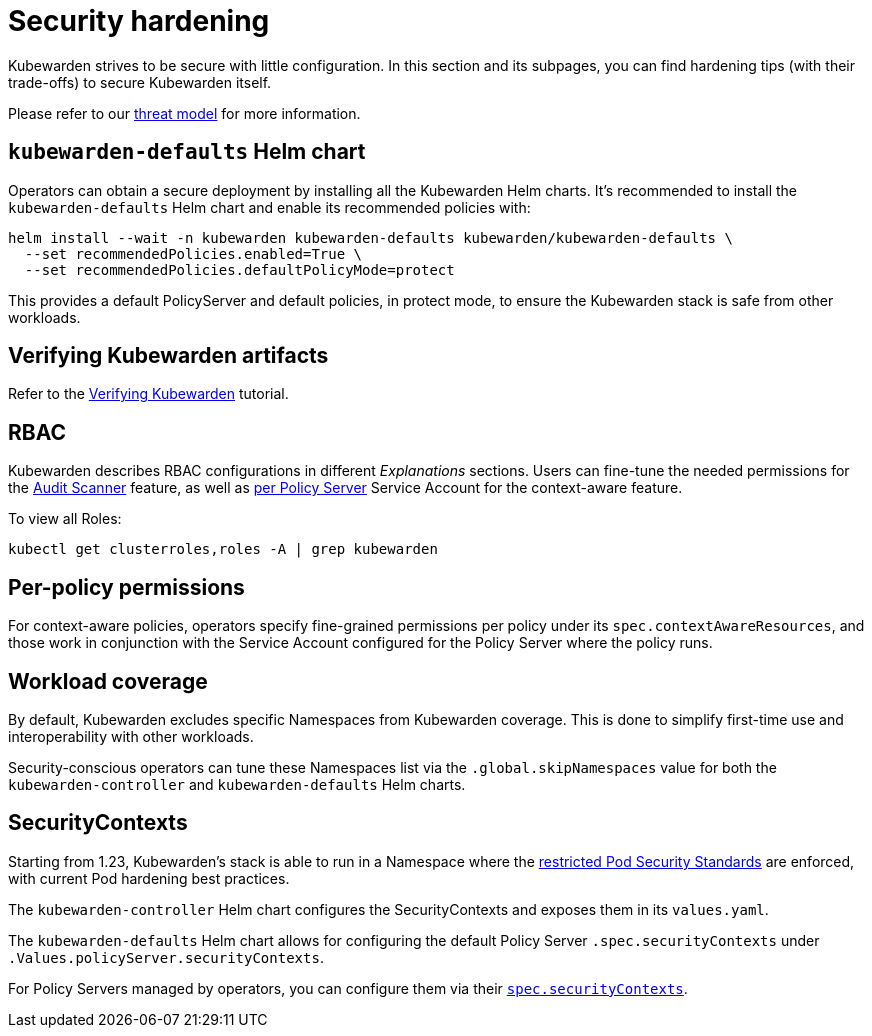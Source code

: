 = Security hardening
:sidebar_label: Security hardening
:sidebar_position: 50
:description: Harden the Kubewarden installation
:keywords: kubewarden, kubernetes, security
:doc-persona: kubewarden-operator, kubewarden-integrator
:doc-type: howto
:doc-topic: operator-manual, security

Kubewarden strives to be secure with little configuration.
In this section and its subpages, you can find hardening tips (with their
trade-offs) to secure Kubewarden itself.

Please refer to our xref:/reference/threat-model.adoc[threat model] for more information.

== `kubewarden-defaults` Helm chart

Operators can obtain a secure deployment by installing all the
Kubewarden Helm charts. It's recommended to install the
`kubewarden-defaults` Helm chart and enable its recommended policies with:

[source,console]
----
helm install --wait -n kubewarden kubewarden-defaults kubewarden/kubewarden-defaults \
  --set recommendedPolicies.enabled=True \
  --set recommendedPolicies.defaultPolicyMode=protect
----

This provides a default PolicyServer and default policies, in protect mode, to
ensure the Kubewarden stack is safe from other workloads.

== Verifying Kubewarden artifacts

Refer to the xref:/tutorials/verifying-kubewarden.adoc[Verifying Kubewarden] tutorial.

== RBAC

Kubewarden describes RBAC configurations in different
_Explanations_ sections. Users can fine-tune the needed permissions for the
xref:/explanations/audit-scanner.adoc_#permissions_and_serviceaccounts[Audit Scanner]
feature, as well as xref:/explanations/context-aware-policies.adoc[per Policy Server]
Service Account for the context-aware feature.

To view all Roles:

[source,console]
----
kubectl get clusterroles,roles -A | grep kubewarden
----

== Per-policy permissions

For context-aware policies, operators specify fine-grained permissions per
policy under its `spec.contextAwareResources`, and those work in conjunction
with the Service Account configured for the Policy Server where the policy
runs.

== Workload coverage

By default, Kubewarden excludes specific Namespaces from Kubewarden coverage. This is
done to simplify first-time use and interoperability with other workloads.

Security-conscious operators can tune these Namespaces list via the
`.global.skipNamespaces` value for both the `kubewarden-controller` and
`kubewarden-defaults` Helm charts.

== SecurityContexts

Starting from 1.23, Kubewarden's stack is able to run in a Namespace
where the https://kubernetes.io/docs/concepts/security/pod-security-standards/#restricted[restricted
Pod Security Standards] are enforced, with current Pod hardening best practices.

The `kubewarden-controller` Helm chart configures the SecurityContexts and
exposes them in its `values.yaml`.

The `kubewarden-defaults` Helm chart allows for configuring the default Policy
Server `.spec.securityContexts` under `.Values.policyServer.securityContexts`.

For Policy Servers managed by operators, you can configure them via their
https://docs.kubewarden.io/reference/CRDs#policyserversecurity[`spec.securityContexts`].